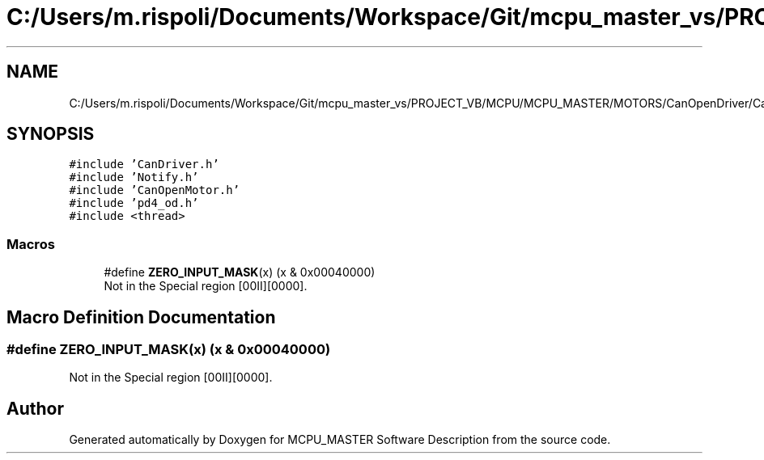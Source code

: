 .TH "C:/Users/m.rispoli/Documents/Workspace/Git/mcpu_master_vs/PROJECT_VB/MCPU/MCPU_MASTER/MOTORS/CanOpenDriver/CanOpenHoming.cpp" 3 "Fri Dec 15 2023" "MCPU_MASTER Software Description" \" -*- nroff -*-
.ad l
.nh
.SH NAME
C:/Users/m.rispoli/Documents/Workspace/Git/mcpu_master_vs/PROJECT_VB/MCPU/MCPU_MASTER/MOTORS/CanOpenDriver/CanOpenHoming.cpp
.SH SYNOPSIS
.br
.PP
\fC#include 'CanDriver\&.h'\fP
.br
\fC#include 'Notify\&.h'\fP
.br
\fC#include 'CanOpenMotor\&.h'\fP
.br
\fC#include 'pd4_od\&.h'\fP
.br
\fC#include <thread>\fP
.br

.SS "Macros"

.in +1c
.ti -1c
.RI "#define \fBZERO_INPUT_MASK\fP(x)   (x & 0x00040000)"
.br
.RI "Not in the Special region [00II][0000]\&. "
.in -1c
.SH "Macro Definition Documentation"
.PP 
.SS "#define ZERO_INPUT_MASK(x)   (x & 0x00040000)"

.PP
Not in the Special region [00II][0000]\&. 
.SH "Author"
.PP 
Generated automatically by Doxygen for MCPU_MASTER Software Description from the source code\&.
